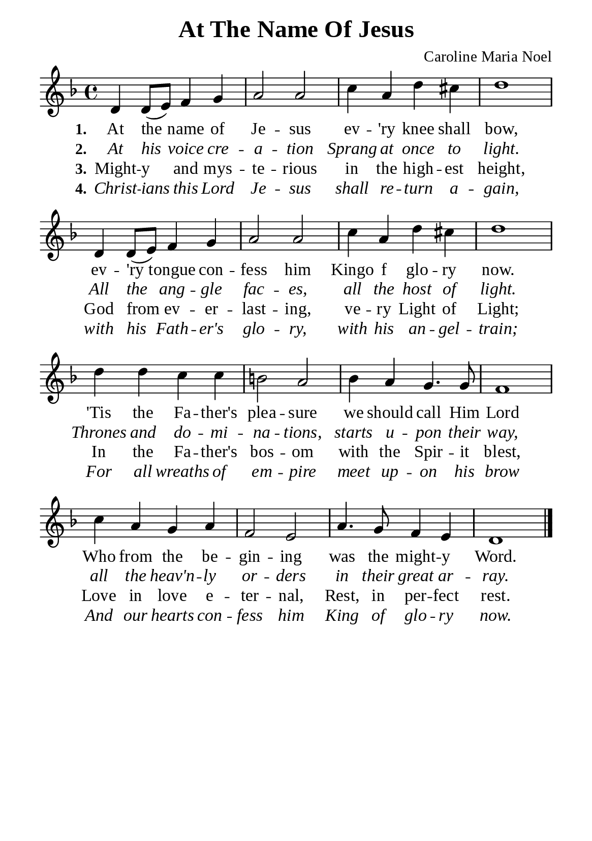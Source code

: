 %%%%%%%%%%%%%%%%%%%%%%%%%%%%%
% CONTENTS OF THIS DOCUMENT
% 1. Common settings
% 2. Verse music
% 3. Verse lyrics
% 4. Layout
%%%%%%%%%%%%%%%%%%%%%%%%%%%%%

%%%%%%%%%%%%%%%%%%%%%%%%%%%%%
% 1. Common settings
%%%%%%%%%%%%%%%%%%%%%%%%%%%%%
\version "2.22.1"

\header {
  title = "At The Name Of Jesus"
  composer = "Caroline Maria Noel"
  tagline = ##f
}

global= {
  \key d \minor
  \time 4/4
  \override Score.BarNumber.break-visibility = ##(#f #f #f)
}

\paper {
  #(set-paper-size "a5")
  top-margin = 3.2\mm
  bottom-marign = 10\mm
  left-margin = 10\mm
  right-margin = 10\mm
  indent = #0
  #(define fonts
	 (make-pango-font-tree "Liberation Serif"
	 		       "Liberation Serif"
			       "Liberation Serif"
			       (/ 20 20)))
  system-system-spacing = #'((basic-distance . 3) (padding . 3))
}

printItalic = {
  \override LyricText.font-shape = #'italic
}


%%%%%%%%%%%%%%%%%%%%%%%%%%%%%
% 2. Verse music
%%%%%%%%%%%%%%%%%%%%%%%%%%%%%
musicVerseSoprano = \relative c' {
  %{	01	%} d4 d8 (e) f4 g |
  %{	02	%} a2 a |
  %{	03	%} c4 a d cis |
  %{	04	%} d1 |
  %{	05	%} d,4 d8 (e) f4 g |
  %{	06	%} a2 a |
  %{	07	%} c4 a d cis |
  %{	08	%} d1 |
  %{	09	%} d4 d c c |
  %{	10	%} b!2 a |
  %{	11	%} bes4 a g4. g8 |
  %{	12	%} f1 |
  %{	13	%} c'4 a g a |
  %{	14	%} f2 e |
  %{	15	%} a4. g8 f4 e |
  %{	16	%} d1 \bar "|."
}

%%%%%%%%%%%%%%%%%%%%%%%%%%%%%
% 3. Verse lyrics
%%%%%%%%%%%%%%%%%%%%%%%%%%%%%
verseOne = \lyricmode {
  \set stanza = #"1."
  At the name of Je -- sus ev -- 'ry knee shall bow,
  ev -- 'ry tongue con -- fess him Kingo f glo -- ry now.
  'Tis the Fa -- ther's plea -- sure we should call Him Lord
  Who from the be -- gin -- ing was the might -- y Word.
}

verseTwo = \lyricmode {
  \set stanza = #"2."
  At his voice cre -- a -- tion Sprang at once to light.
  All the ang -- gle fac -- es, all the host of light.
  Thrones and do -- mi -- na -- tions, starts u -- pon their way,
  all the heav'n -- ly or -- ders in their great ar -- ray.
}

verseThree = \lyricmode {
  \set stanza = #"3."
  Might -- y and mys -- te -- rious in the high -- est height,
  God from ev -- er -- last -- ing, ve -- ry Light of Light;
  In the Fa -- ther's bos -- om with the Spir -- it blest,
  Love in love e -- ter -- nal, Rest, in per -- fect rest.
}

verseFour = \lyricmode {
  \set stanza = #"4."
  Christ -- ians this Lord Je -- sus shall re -- turn a -- gain,
  with his Fath -- er's glo -- ry, with his an -- gel -- train;
  For all wreaths of em -- pire meet up -- on his brow
  And our hearts con -- fess him King of glo -- ry now.
}

%%%%%%%%%%%%%%%%%%%%%%%%%%%%%
% 4. Layout
%%%%%%%%%%%%%%%%%%%%%%%%%%%%%
\score {
    \new ChoirStaff <<
      \new Staff <<
        \clef "treble"
        \new Voice = "sopranos" { \global   \musicVerseSoprano }
      >>
      \new Lyrics \lyricsto sopranos \verseOne
      \new Lyrics \with \printItalic \lyricsto sopranos \verseTwo
      \new Lyrics \lyricsto sopranos \verseThree
      \new Lyrics \with \printItalic \lyricsto sopranos \verseFour
    >>
}
